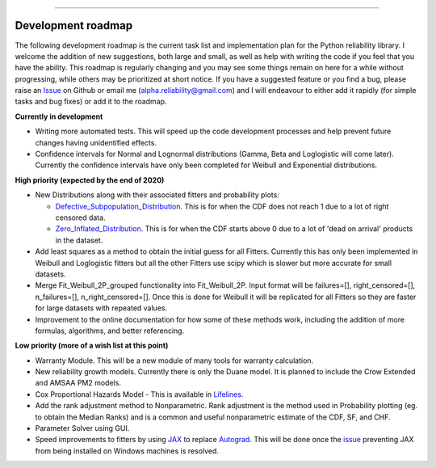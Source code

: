 .. image:: images/logo.png

-------------------------------------

Development roadmap
'''''''''''''''''''

The following development roadmap is the current task list and implementation plan for the Python reliability library. I welcome the addition of new suggestions, both large and small, as well as help with writing the code if you feel that you have the ability. This roadmap is regularly changing and you may see some things remain on here for a while without progressing, while others may be prioritized at short notice. If you have a suggested feature or you find a bug, please raise an `Issue <https://github.com/MatthewReid854/reliability/issues>`_ on Github or email me (alpha.reliability@gmail.com) and I will endeavour to either add it rapidly (for simple tasks and bug fixes) or add it to the roadmap.

**Currently in development**

-    Writing more automated tests. This will speed up the code development processes and help prevent future changes having unidentified effects.
-    Confidence intervals for Normal and Lognormal distributions (Gamma, Beta and Loglogistic will come later). Currently the confidence intervals have only been completed for Weibull and Exponential distributions.

**High priority (expected by the end of 2020)**

-    New Distributions along with their associated fitters and probability plots:

     - `Defective_Subpopulation_Distribution <https://www.jmp.com/support/help/14-2/distributions-2.shtml>`_. This is for when the CDF does not reach 1 due to a lot of right censored data.
     - `Zero_Inflated_Distribution <https://www.jmp.com/support/help/14-2/distributions-2.shtml>`_. This is for when the CDF starts above 0 due to a lot of 'dead on arrival' products in the dataset.

-    Add least squares as a method to obtain the initial guess for all Fitters. Currently this has only been implemented in Weibull and Loglogistic fitters but all the other Fitters use scipy which is slower but more accurate for small datasets.
-    Merge Fit_Weibull_2P_grouped functionality into Fit_Weibull_2P. Input format will be failures=[], right_censored=[], n_failures=[], n_right_censored=[]. Once this is done for Weibull it will be replicated for all Fitters so they are faster for large datasets with repeated values.
-    Improvement to the online documentation for how some of these methods work, including the addition of more formulas, algorithms, and better referencing.

**Low priority (more of a wish list at this point)**

-    Warranty Module. This will be a new module of many tools for warranty calculation.
-    New reliability growth models. Currently there is only the Duane model. It is planned to include the Crow Extended and AMSAA PM2 models.
-    Cox Proportional Hazards Model - This is available in `Lifelines <https://lifelines.readthedocs.io/en/latest/Survival%20Regression.html#cox-s-proportional-hazard-model>`_.
-    Add the rank adjustment method to Nonparametric. Rank adjustment is the method used in Probability plotting (eg. to obtain the Median Ranks) and is a common and useful nonparametric estimate of the CDF, SF, and CHF.
-    Parameter Solver using GUI.
-    Speed improvements to fitters by using `JAX <https://github.com/google/jax>`_ to replace `Autograd <https://github.com/HIPS/autograd>`_. This will be done once the `issue <https://github.com/google/jax/issues/438>`_ preventing JAX from being installed on Windows machines is resolved.
